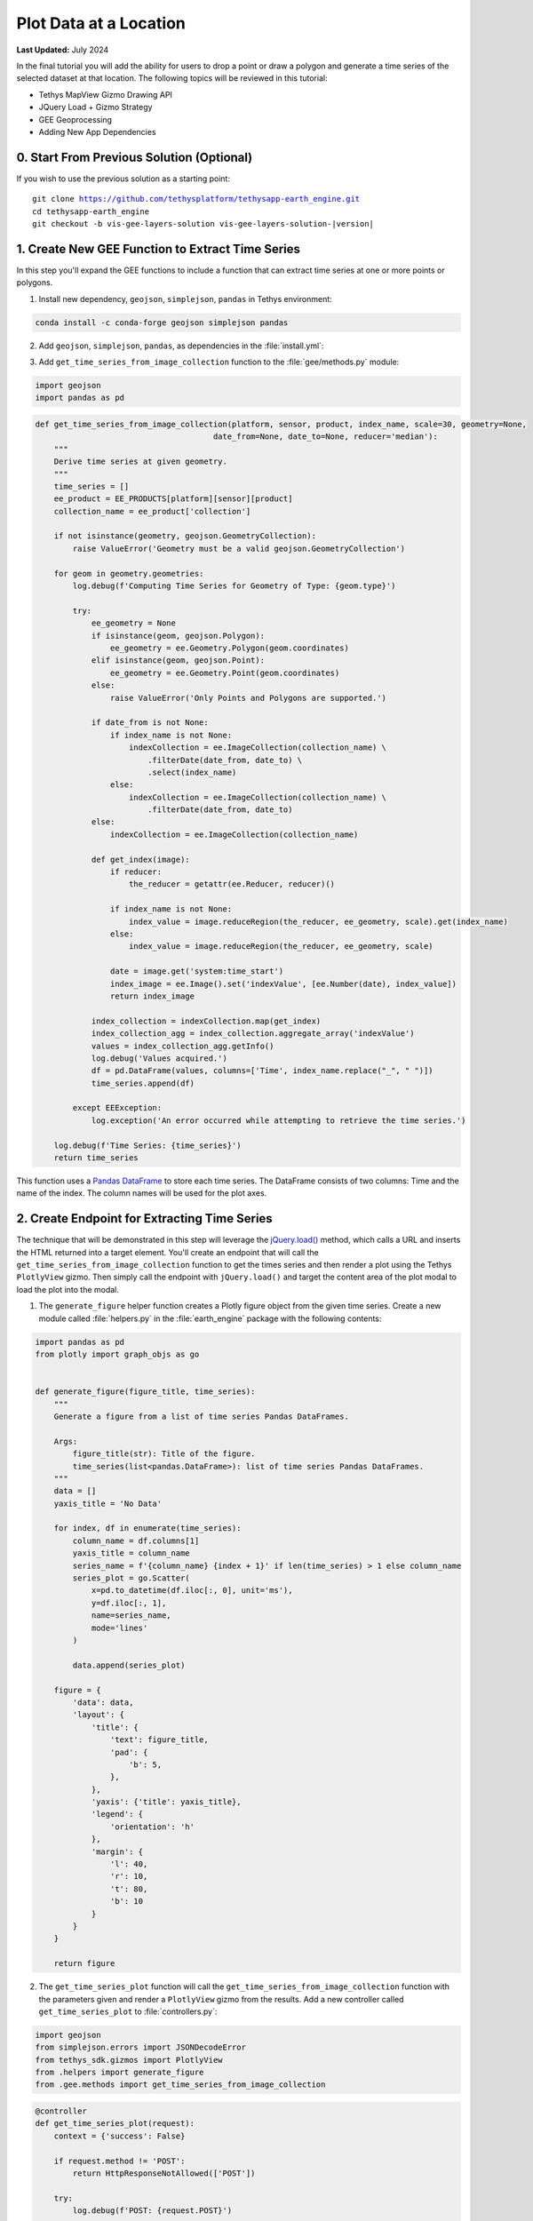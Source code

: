 ***********************
Plot Data at a Location
***********************

**Last Updated:** July 2024

In the final tutorial you will add the ability for users to drop a point or draw a polygon and generate a time series of the selected dataset at that location. The following topics will be reviewed in this tutorial:

* Tethys MapView Gizmo Drawing API
* JQuery Load + Gizmo Strategy
* GEE Geoprocessing
* Adding New App Dependencies

.. figure:: ../../../images/tutorial/gee/plot_data.png
    :width: 800px
    :align: center

0. Start From Previous Solution (Optional)
==========================================

If you wish to use the previous solution as a starting point:

.. parsed-literal::

    git clone https://github.com/tethysplatform/tethysapp-earth_engine.git
    cd tethysapp-earth_engine
    git checkout -b vis-gee-layers-solution vis-gee-layers-solution-|version|

1. Create New GEE Function to Extract Time Series
=================================================

In this step you'll expand the GEE functions to include a function that can extract time series at one or more points or polygons.

1. Install new dependency, ``geojson``, ``simplejson``, ``pandas`` in Tethys environment:

.. code-block:: bash

    conda install -c conda-forge geojson simplejson pandas

2. Add ``geojson``, ``simplejson``, ``pandas``, as dependencies in the :file:`install.yml`:

.. code-block:: yaml
    :emphasize-lines: 17-19

    # This file should be committed to your app code.
    version: 1.0
    # This should be greater or equal to your tethys-platform in your environment
    tethys_version: ">=4.0.0"
    # This should match the app - package name in your setup.py
    name: earth_engine

    requirements:
      # Putting in a skip true param will skip the entire section. Ignoring the option will assume it be set to False
      skip: false
      conda:
        channels:
          - conda-forge
        packages:
          - earthengine-api
          - oauth2client
          - geojson
          - simplejson
          - pandas
      pip:

      npm:

    post:

3. Add ``get_time_series_from_image_collection`` function to the :file:`gee/methods.py` module:

.. code-block:: python

    import geojson
    import pandas as pd

.. code-block:: python

    def get_time_series_from_image_collection(platform, sensor, product, index_name, scale=30, geometry=None,
                                          date_from=None, date_to=None, reducer='median'):
        """
        Derive time series at given geometry.
        """
        time_series = []
        ee_product = EE_PRODUCTS[platform][sensor][product]
        collection_name = ee_product['collection']

        if not isinstance(geometry, geojson.GeometryCollection):
            raise ValueError('Geometry must be a valid geojson.GeometryCollection')

        for geom in geometry.geometries:
            log.debug(f'Computing Time Series for Geometry of Type: {geom.type}')

            try:
                ee_geometry = None
                if isinstance(geom, geojson.Polygon):
                    ee_geometry = ee.Geometry.Polygon(geom.coordinates)
                elif isinstance(geom, geojson.Point):
                    ee_geometry = ee.Geometry.Point(geom.coordinates)
                else:
                    raise ValueError('Only Points and Polygons are supported.')

                if date_from is not None:
                    if index_name is not None:
                        indexCollection = ee.ImageCollection(collection_name) \
                            .filterDate(date_from, date_to) \
                            .select(index_name)
                    else:
                        indexCollection = ee.ImageCollection(collection_name) \
                            .filterDate(date_from, date_to)
                else:
                    indexCollection = ee.ImageCollection(collection_name)

                def get_index(image):
                    if reducer:
                        the_reducer = getattr(ee.Reducer, reducer)()

                    if index_name is not None:
                        index_value = image.reduceRegion(the_reducer, ee_geometry, scale).get(index_name)
                    else:
                        index_value = image.reduceRegion(the_reducer, ee_geometry, scale)

                    date = image.get('system:time_start')
                    index_image = ee.Image().set('indexValue', [ee.Number(date), index_value])
                    return index_image

                index_collection = indexCollection.map(get_index)
                index_collection_agg = index_collection.aggregate_array('indexValue')
                values = index_collection_agg.getInfo()
                log.debug('Values acquired.')
                df = pd.DataFrame(values, columns=['Time', index_name.replace("_", " ")])
                time_series.append(df)

            except EEException:
                log.exception('An error occurred while attempting to retrieve the time series.')

        log.debug(f'Time Series: {time_series}')
        return time_series

This function uses a `Pandas DataFrame <https://pandas.pydata.org/pandas-docs/stable/reference/api/pandas.DataFrame.html>`_ to store each time series. The DataFrame consists of two columns: Time and the name of the index. The column names will be used for the plot axes.

2. Create Endpoint for Extracting Time Series
=============================================

The technique that will be demonstrated in this step will leverage the `jQuery.load() <https://api.jquery.com/load/>`_ method, which calls a URL and inserts the HTML returned into a target element. You'll create an endpoint that will call the ``get_time_series_from_image_collection`` function to get the times series and then render a plot using the Tethys ``PlotlyView`` gizmo. Then simply call the endpoint with ``jQuery.load()`` and target the content area of the plot modal to load the plot into the modal.

1. The ``generate_figure`` helper function creates a Plotly figure object from the given time series. Create a new module called :file:`helpers.py` in the :file:`earth_engine` package with the following contents:

.. code-block:: python

    import pandas as pd
    from plotly import graph_objs as go


    def generate_figure(figure_title, time_series):
        """
        Generate a figure from a list of time series Pandas DataFrames.

        Args:
            figure_title(str): Title of the figure.
            time_series(list<pandas.DataFrame>): list of time series Pandas DataFrames.
        """
        data = []
        yaxis_title = 'No Data'

        for index, df in enumerate(time_series):
            column_name = df.columns[1]
            yaxis_title = column_name
            series_name = f'{column_name} {index + 1}' if len(time_series) > 1 else column_name
            series_plot = go.Scatter(
                x=pd.to_datetime(df.iloc[:, 0], unit='ms'),
                y=df.iloc[:, 1],
                name=series_name,
                mode='lines'
            )

            data.append(series_plot)

        figure = {
            'data': data,
            'layout': {
                'title': {
                    'text': figure_title,
                    'pad': {
                        'b': 5,
                    },
                },
                'yaxis': {'title': yaxis_title},
                'legend': {
                    'orientation': 'h'
                },
                'margin': {
                    'l': 40,
                    'r': 10,
                    't': 80,
                    'b': 10
                }
            }
        }

        return figure

2. The ``get_time_series_plot`` function will call the ``get_time_series_from_image_collection`` function with the parameters given and render a ``PlotlyView`` gizmo from the results. Add a new controller called ``get_time_series_plot`` to :file:`controllers.py`:

.. code-block:: python

    import geojson
    from simplejson.errors import JSONDecodeError
    from tethys_sdk.gizmos import PlotlyView
    from .helpers import generate_figure
    from .gee.methods import get_time_series_from_image_collection

.. code-block:: python

    @controller
    def get_time_series_plot(request):
        context = {'success': False}

        if request.method != 'POST':
            return HttpResponseNotAllowed(['POST'])

        try:
            log.debug(f'POST: {request.POST}')

            platform = request.POST.get('platform', None)
            sensor = request.POST.get('sensor', None)
            product = request.POST.get('product', None)
            start_date = request.POST.get('start_date', None)
            end_date = request.POST.get('end_date', None)
            reducer = request.POST.get('reducer', None)
            index_name = request.POST.get('index_name', None)
            scale = float(request.POST.get('scale', 250))
            geometry_str = request.POST.get('geometry', None)

            # Derived parameters
            ee_product = EE_PRODUCTS[platform][sensor][product]
            display_name = ee_product['display']

            if not index_name:
                index_name = ee_product['index']

            try:
                geometry = geojson.loads(geometry_str)
            except JSONDecodeError:
                raise ValueError('Please draw an area of interest.')

            if index_name is None:
                raise ValueError(f"We're sorry, but plotting {display_name} is not supported at this time. Please select "
                                 f"a different product.")

            time_series = get_time_series_from_image_collection(
                platform=platform,
                sensor=sensor,
                product=product,
                index_name=index_name,
                scale=scale,
                geometry=geometry,
                date_from=start_date,
                date_to=end_date,
                reducer=reducer
            )

            log.debug(f'Time Series: {time_series}')

            figure = generate_figure(
                figure_title=display_name,
                time_series=time_series
            )

            plot_view = PlotlyView(figure, height='200px', width='100%')

            context.update({
                'success': True,
                'plot_view': plot_view
            })

        except ValueError as e:
            context['error'] = str(e)

        except Exception:
            context['error'] = f'An unexpected error has occurred. Please try again.'
            log.exception('An unexpected error occurred.')

        return App.render(request, 'plot.html', context)

3. Create a new template called :file:`templates/earth_engine/plot.html` with the following contents:

.. code-block:: html+django

    {% load tethys %}

    {% if plot_view %}
      {% gizmo plot_view %}
    {% endif %}

    {% if error %}
      <div class="alert alert-danger" role="alert">
        <span>{{ error }}</span>
      </div>
    {% endif %}

.. important::

    Notice that this template **does not** extend from any template like other Tethys templates. It should contain only the HTML that will be inserted into the modal.

    Notice also that the template will render an error message instead of the plot if an error is provided in the context.

3. Create a Modal for the Plot
==============================

In this step you'll add a Plot button and the modal for the plot to the controller and template.

1. Add **Plot AOI** button to ``home`` controller in :file:`controllers.py`:

.. code-block:: python

    plot_button = Button(
        name='load_plot',
        display_text='Plot AOI',
        style='outline-secondary',
        attributes={'id': 'load_plot'},
    )

    context = {
        'platform_select': platform_select,
        'sensor_select': sensor_select,
        'product_select': product_select,
        'start_date': start_date,
        'end_date': end_date,
        'reducer_select': reducer_select,
        'load_button': load_button,
        'clear_button': clear_button,
        'plot_button': plot_button,
        'ee_products': EE_PRODUCTS,
        'map_view': map_view
    }

2. Add **Plot AOI** button to the ``app_navigation_items`` block of the :file:`templates/earth_engine/home.html` template:

.. code-block:: html+django

    {% block app_navigation_items %}
      <li class="title">Select Dataset</li>
      {% gizmo platform_select %}
      {% gizmo sensor_select %}
      {% gizmo product_select %}
      {% gizmo start_date %}
      {% gizmo end_date %}
      {% gizmo reducer_select %}
      <p class="help">Change variables to select a data product, then press "Load" to add that product to the map.</p>
      {% gizmo load_button %}
      {% gizmo clear_button %}
      <p class="help mt-2">Draw an area of interest or drop a point, the press "Plot AOI" to view a plot of the data.</p>
      {% gizmo plot_button %}
    {% endblock %}

3. Add a new `Bootstrap Modal <https://getbootstrap.com/docs/5.2/components/modal/>`_ for displaying the plot to the ``after_app_content`` block of the :file:`templates/earth_engine/home.html` template:

.. code-block:: html+django

    {% block after_app_content %}
      <!-- Plot Modal -->
      <div class="modal fade" id="plot-modal" tabindex="-1" role="dialog" aria-labelledby="plot-modal-label">
        <div class="modal-dialog" role="document">
          <div class="modal-content">
            <div class="modal-header">
              <h5 class="modal-title" id="plot-modal-label">Area of Interest Plot</h5>
              <button type="button" class="btn-close" data-bs-dismiss="modal" aria-label="Close"></button>
            </div>
            <div class="modal-body">
              <div id="plot-container"></div>
            </div>
          </div>
        </div>
      </div>
      <!-- End Plot Modal -->
      <div id="ee-products" data-ee-products="{{ ee_products|jsonify }}"></div>
      <div id="loader">
        <img src="{% static tethys_app|public:'images/map-loader.gif' %}">
      </div>
    {% endblock %}

4. Temporarily bind the ``click`` event of the **Plot AOI** button to the show modal action (in the ``bind_controls`` method of :file:`public/js/gee_datasets.js`):

.. code-block:: javascript

    $('#load_plot').on('click', function() {
        $('#plot-modal').modal('show');
    });

4. Stub Out the Plot JavaScript Methods
=======================================

1. Add the following module function declarations to the *PRIVATE FUNCTION DECLARATIONS* section of :file:`public/js/gee_datasets.js`:

.. code-block:: javascript

    // Time Series Plot Methods
    var get_geometry, update_plot, show_plot_modal;

2. Add the following module function stubs to the *PRIVATE FUNCTION IMPLEMENTATIONS* section of :file:`public/js/gee_datasets.js`, just below the ``clear_map`` method:

.. code-block:: javascript

    // Time Series Plot Methods
    get_geometry = function() {};

    update_plot = function() {};

    show_plot_modal = function() {};

.. note::

    The lines that define empty functions (e.g.: ``update_plot = function() {};``) are method stubs that will be implemented in future steps.

5. Add a Loading GIF for the Plot Modal
=======================================

In this step you'll add a loading image to the modal whenever it is shown, replacing whatever contents was there previously. This will be replaced by the loaded plot once it is finished loading. Launching the modal again, will replace the previous plot with the loading image and so on.

1. Download this :download:`animated plot loading image <./resources/plot-loader.gif>` or find one that you like and save it to the :file:`public/images` directory.

2. Create a new stylesheet called :file:`plot.css` in :file:`public/css` with the following contents:

.. code-block:: css

    #plot-loader {
        display: flex;
        align-items: center;
        width: 100%;
        justify-content: center;
        flex-direction: column;
    }

    #plot-loader p {
        text-align: center;
    }

    #plot-modal .modal-body {
        min-height: 480px;
    }

    .modal-dialog {
        max-width: 70vw;
        margin: 1.75rem auto;
    }

3. Include the :file:`plot.css` stylesheet in the :file:`home.html` template:

.. code-block:: html+django

    {% block content_dependent_styles %}
        {{ block.super }}
        <link rel="stylesheet" href="{% static tethys_app|public:'css/map.css' %}" />
        <link rel="stylesheet" href="{% static tethys_app|public:'css/loader.css' %}" />
        <link rel="stylesheet" href="{% static tethys_app|public:'css/plot.css' %}" />
    {% endblock %}

.. tip::

    Click on the **Plot AOI** button to open the modal *before* and *after* adding the ``plot.css`` styles to see how the styles change the position of the loading GIF in the modal.

4. **Replace** the ``show_plot_modal`` method stub in :file:`public/js/gee_datasets.js` with the following implementation:

.. code-block:: javascript

    show_plot_modal = function() {
        $('#plot-container').html(
            '<div id="plot-loader">' +
                '<img src="/static/earth_engine/images/plot-loader.gif">' +
                '<p>Loading... This may take up to 5 minutes. Please wait.</p>' +
            '</div>'
        );
        $('#plot-modal').modal('show');
    };

5. To allow us to verify that the loading GIF appears in the modal when we update it, add a ``click`` event on the ``load_plot`` button to temporarily call the new ``show_plot_modal`` method. **Add** the following to the bottom of the ``bind_controls`` method of :file:`public/js/gee_datasets.js`:

.. code-block:: javascript

    $('#load_plot').on('click', function() {
        show_plot_modal();
    });

6. Verify that the loading GIF appears in the modal when it is opened. Browse to `<http://localhost:8000/apps/earth-engine>`_ in a web browser and login if necessary. Click on the **Plot AOI** button to open the modal. The modal should show the loading GIF and it should be centered in the modal.

6. Implement Plotting Capability
================================

In this step you'll use the native drawing capabilities of the Tethys ``MapView`` to allow the user to draw points and polygons on the map. Then you'll retrieve the drawn geometry in our JavaScript and send it with the other control values to the ``jQuery.load()`` call to the ``get-time-series-plot`` endpoint.

1. Enable the drawing controls in the ``MapView`` definition in the ``home`` controller in :file:`controllers.py`:

.. code-block:: python

    from tethys_sdk.gizmos import MVDraw

.. code-block:: python

    map_view = MapView(
        height='100%',
        width='100%',
        controls=[
            'ZoomSlider', 'Rotate', 'FullScreen',
            {'ZoomToExtent': {
                'projection': 'EPSG:4326',
                'extent': [29.25, -4.75, 46.25, 5.2]
            }}
        ],
        basemap=[
            'CartoDB',
            {'CartoDB': {'style': 'dark'}},
            'OpenStreetMap',
            'ESRI'
        ],
        view=MVView(
            projection='EPSG:4326',
            center=[37.880859, 0.219726],
            zoom=7,
            maxZoom=18,
            minZoom=2
        ),
        draw=MVDraw(
            controls=['Pan', 'Modify', 'Delete', 'Move', 'Point', 'Polygon', 'Box'],
            initial='Pan',
            output_format='GeoJSON'
        )
    )

2. Include the ``PlotlyView`` Gizmo dependencies in the :file:`templates/earth_engine/home.html` template:

.. code-block:: html+django

    {% block import_gizmos %}
      {% import_gizmo_dependency plotly_view %}
    {% endblock %}

3. Update the ``click`` event on the ``load_plot`` button to call the new ``update_plot`` method (in the ``bind_controls`` method):

.. code-block:: javascript

    $('#load_plot').on('click', function() {
        update_plot();
    });

4. **Replace** the ``get_geometry`` method stub in :file:`public/js/gee_datasets.js` with the following implementation:

.. code-block:: javascript

    get_geometry = function() {
        // Get drawn geometry from embedded textarea of Tethys Map View
        let geometry_json = $('#map_view_geometry').val() || null;
        return geometry_json;
    };

5. Update the ``collect_data`` method in :file:`public/js/gee_datasets.js` to call ``get_geometry`` and return its result with the other data it collects:

.. code-block:: javascript

    collect_data = function() {
        let data = {
            platform: m_platform,
            sensor: m_sensor,
            product: m_product,
            start_date: m_start_date,
            end_date: m_end_date,
            reducer: m_reducer,
            geometry: get_geometry()
        };
        return data;
    };

6. **Replace** the ``update_plot`` method in :file:`public/js/gee_datasets.js` with the following implementation:

.. code-block:: javascript

    update_plot = function() {
        let data = collect_data();

        show_plot_modal();

        $('#plot-container').load('get-time-series-plot/', data);
    };

7. Test and Verify
==================

Browse to `<http://localhost:8000/apps/earth-engine>`_ in a web browser and login if necessary. Verify the following:

1. Load approximately one year of the the *MODIS TERRA Land Servica Temperature and Emissivity* dataset on the map.
2. Use the **Point** drawing tool to add a point to the map.
3. Press the **Plot AOI** button to initiate the time series query and plotting.
4. The plot should show a single time series of temperatures. The gaps in the time series indicate where data is missing, usually due to cloud cover.
5. Repeat the process using one of the polygon tools to verify that the data is being aggregated properly.

8. Solution
===========

This concludes this portion of the GEE Tutorial. You can view the solution on GitHub at `<https://github.com/tethysplatform/tethysapp-earth_engine/tree/plot-data-solution-3.0>`_ or clone it as follows:

.. parsed-literal::

    git clone https://github.com/tethysplatform/tethysapp-earth_engine.git
    cd tethysapp-earth_engine
    git checkout -b plot-data-solution plot-data-solution-|version|